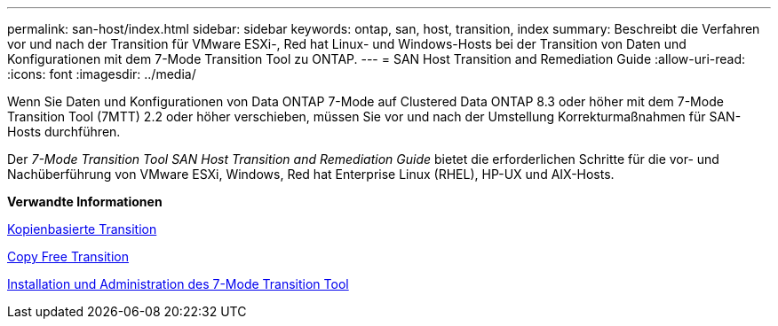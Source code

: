 ---
permalink: san-host/index.html 
sidebar: sidebar 
keywords: ontap, san, host, transition, index 
summary: Beschreibt die Verfahren vor und nach der Transition für VMware ESXi-, Red hat Linux- und Windows-Hosts bei der Transition von Daten und Konfigurationen mit dem 7-Mode Transition Tool zu ONTAP. 
---
= SAN Host Transition and Remediation Guide
:allow-uri-read: 
:icons: font
:imagesdir: ../media/


[role="lead"]
Wenn Sie Daten und Konfigurationen von Data ONTAP 7-Mode auf Clustered Data ONTAP 8.3 oder höher mit dem 7-Mode Transition Tool (7MTT) 2.2 oder höher verschieben, müssen Sie vor und nach der Umstellung Korrekturmaßnahmen für SAN-Hosts durchführen.

Der _7-Mode Transition Tool SAN Host Transition and Remediation Guide_ bietet die erforderlichen Schritte für die vor- und Nachüberführung von VMware ESXi, Windows, Red hat Enterprise Linux (RHEL), HP-UX und AIX-Hosts.

*Verwandte Informationen*

xref:../copy-based/index.html[Kopienbasierte Transition]

xref:../copy-free/index.html[Copy Free Transition]

xref:../install-admin/index.html[Installation und Administration des 7-Mode Transition Tool]
